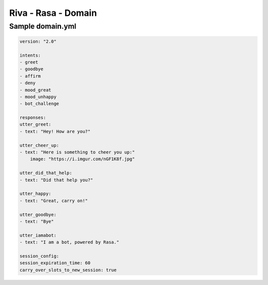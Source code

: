 .. _rasa_domain:

Riva - Rasa - Domain
====================


Sample domain.yml
-----------------

.. code-block::

    version: "2.0"

    intents:
    - greet
    - goodbye
    - affirm
    - deny
    - mood_great
    - mood_unhappy
    - bot_challenge

    responses:
    utter_greet:
    - text: "Hey! How are you?"

    utter_cheer_up:
    - text: "Here is something to cheer you up:"
        image: "https://i.imgur.com/nGF1K8f.jpg"

    utter_did_that_help:
    - text: "Did that help you?"

    utter_happy:
    - text: "Great, carry on!"

    utter_goodbye:
    - text: "Bye"

    utter_iamabot:
    - text: "I am a bot, powered by Rasa."

    session_config:
    session_expiration_time: 60
    carry_over_slots_to_new_session: true
